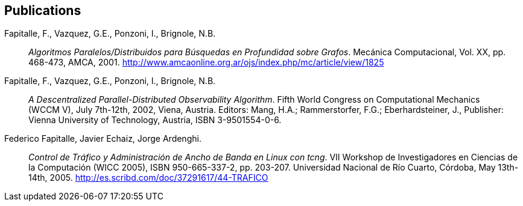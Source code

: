 [#publications]
== Publications

Fapitalle, F., Vazquez, G.E., Ponzoni, I., Brignole, N.B.:: _Algoritmos Paralelos/Distribuidos para
Búsquedas en Profundidad sobre Grafos_. Mecánica Computacional, Vol. XX, pp. 468-473, AMCA, 2001. http://www.amcaonline.org.ar/ojs/index.php/mc/article/view/1825
Fapitalle, F., Vazquez, G.E., Ponzoni, I., Brignole, N.B.:: _A Descentralized Parallel-Distributed
Observability Algorithm_. Fifth World Congress on Computational Mechanics
(WCCM V), July 7th-12th, 2002, Viena, Austria. Editors: Mang, H.A.; Rammerstorfer, F.G.;
Eberhardsteiner, J., Publisher: Vienna University of Technology, Austria, ISBN 3-9501554-0-6.
Federico Fapitalle, Javier Echaiz, Jorge Ardenghi.:: _Control de Tráfico y Administración de Ancho de
Banda en Linux con tcng_. VII Workshop de Investigadores en Ciencias de la Computación (WICC
2005), ISBN 950-665-337-2, pp. 203-207. Universidad Nacional de Río Cuarto, Córdoba, May 13th-14th, 2005.
http://es.scribd.com/doc/37291617/44-TRAFICO
